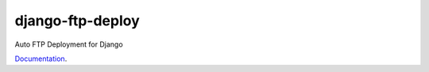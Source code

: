 *****************
django-ftp-deploy
*****************

Auto FTP Deployment for Django

`Documentation <http://django-ftp-deploy.readthedocs.org/en/latest/>`_. 
